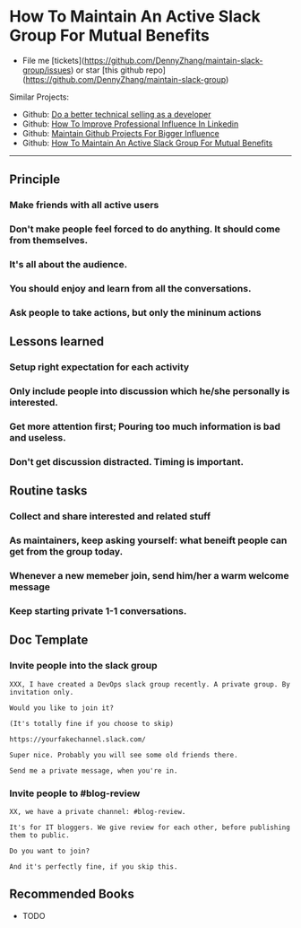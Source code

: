 #+TAGS: noexport(n)
#+OPTIONS: toc:3 \n:t
#+AUTHOR: dennyzhang.com (contact@dennyzhang.com)
#+SEQ_TODO: TODO HALF ASSIGN | DONE BYPASS DELEGATE CANCELED DEFERRED
* How To Maintain An Active Slack Group For Mutual Benefits
#+BEGIN_HTML
<a href="https://www.linkedin.com/in/dennyzhang001"><img src="https://www.dennyzhang.com/wp-content/uploads/sns/linkedin.png" alt="linkedin" /></a>
<a href="https://github.com/DennyZhang"><img src="https://www.dennyzhang.com/wp-content/uploads/sns/github.png" alt="github" /></a>
<a href="https://www.dennyzhang.com/slack"><img src="https://www.dennyzhang.com/wp-content/uploads/sns/slack.png" alt="slack" /></a>
#+END_HTML

- File me [tickets](https://github.com/DennyZhang/maintain-slack-group/issues) or star [this github repo](https://github.com/DennyZhang/maintain-slack-group)

Similar Projects:
- Github: [[https://github.com/DennyZhang/developer-technical-selling][Do a better technical selling as a developer]]
- Github: [[https://github.com/DennyZhang/linkedin-grow-influence][How To Improve Professional Influence In Linkedin]]
- Github: [[https://github.com/DennyZhang/maintain-github-repos][Maintain Github Projects For Bigger Influence]]
- Github: [[https://github.com/DennyZhang/maintain-slack-group][How To Maintain An Active Slack Group For Mutual Benefits]]

--------------------------------------------------------
** Principle
*** Make friends with all active users
*** Don't make people feel forced to do anything. It should come from themselves.
*** It's all about the audience.
*** You should enjoy and learn from all the conversations.
*** Ask people to take actions, but only the mininum actions
** Lessons learned
*** Setup right expectation for each activity
*** Only include people into discussion which he/she personally is interested.
*** Get more attention first; Pouring too much information is bad and useless.
*** Don't get discussion distracted. Timing is important.
** Routine tasks
*** Collect and share interested and related stuff
*** As maintainers, keep asking yourself: what beneift people can get from the group today.
*** Whenever a new memeber join, send him/her a warm welcome message
*** Keep starting private 1-1 conversations.
** Doc Template
*** Invite people into the slack group
#+BEGIN_EXAMPLE
XXX, I have created a DevOps slack group recently. A private group. By invitation only.

Would you like to join it?

(It's totally fine if you choose to skip)

https://yourfakechannel.slack.com/

Super nice. Probably you will see some old friends there.

Send me a private message, when you're in.
#+END_EXAMPLE
*** Invite people to #blog-review
#+BEGIN_EXAMPLE
XX, we have a private channel: #blog-review.

It's for IT bloggers. We give review for each other, before publishing them to public.

Do you want to join?

And it's perfectly fine, if you skip this.
#+END_EXAMPLE
** Recommended Books
- TODO

